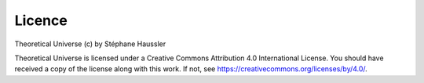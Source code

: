 Licence
=======

Theoretical Universe (c) by Stéphane Haussler

Theoretical Universe is licensed under a Creative Commons Attribution 4.0
International License. You should have received a copy of the license along
with this work. If not, see https://creativecommons.org/licenses/by/4.0/.
